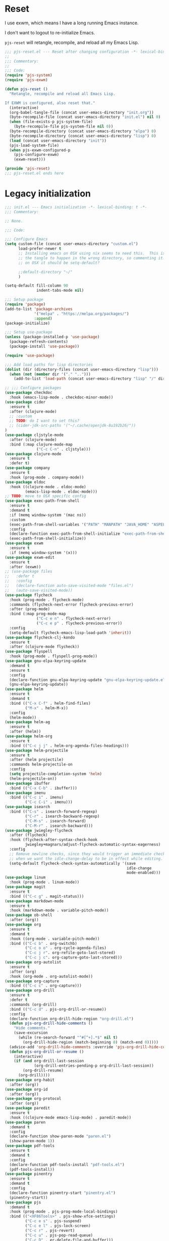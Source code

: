 #+STARTUP: showall
#+PROPERTY: header-args :tangle-mode (identity #o444)
* Reset
:PROPERTIES:
:header-args+: :tangle lisp/pjs/pjs-reset.el
:ID:       43bfaee7-7cfc-4651-b272-4edd703e1df5
:END:
I use exwm, which means I have a long running Emacs instance.

I don't want to logout to re-initialize Emacs.

=pjs-reset= will retangle, recompile, and reload all my Emacs Lisp.
#+begin_src emacs-lisp
;;; pjs-reset.el --- Reset after changing configuration -*- lexical-binding: t; -*-
;;
;;; Commentary:
;;
;;; Code:
(require 'pjs-system)
(require 'pjs-exwm)

(defun pjs-reset ()
  "Retangle, recompile and reload all Emacs Lisp.

If EXWM is configured, also reset that."
  (interactive)
  (org-babel-tangle-file (concat user-emacs-directory "init.org"))
  (byte-recompile-file (concat user-emacs-directory "init.el") nil 0)
  (when (file-exists-p pjs-system-file)
    (byte-recompile-file pjs-system-file nil 0))
  (byte-recompile-directory (concat user-emacs-directory "elpa") 0)
  (byte-recompile-directory (concat user-emacs-directory "lisp") 0)
  (load (concat user-emacs-directory "init"))
  (pjs-load-system-file)
  (when pjs-exwm-configured-p
    (pjs-configure-exwm)
    (exwm-reset)))

(provide 'pjs-reset)
;;; pjs-reset.el ends here
#+end_src
* Legacy initialization
:PROPERTIES:
:header-args+: :tangle init.el
:ID:       966b359e-5a37-4931-997b-6ba057fd92ef
:END:
#+begin_src emacs-lisp
;;; init.el --- Emacs initialization -*- lexical-binding: t -*-
;;; Commentary:

;; None.

;;; Code:

;;; Configure Emacs
(setq custom-file (concat user-emacs-directory "custom.el")
      load-prefer-newer t
      ;; Installing emacs on OSX using nix seems to need this.  This is causing
      ;; the tangle to happen in the wrong directory, so commenting it.  Maybe
      ;; on OSX it should be setq-default?

      ;;default-directory "~/"
      )

(setq-default fill-column 90
              indent-tabs-mode nil)

;;; Setup package
(require 'package)
(add-to-list 'package-archives
             '("melpa" . "https://melpa.org/packages/")
             :append)
(package-initialize)

;;; Setup use-package
(unless (package-installed-p 'use-package)
  (package-refresh-contents)
  (package-install 'use-package))

(require 'use-package)

;;; Add load paths for lisp directories
(dolist (dir (directory-files (concat user-emacs-directory "lisp")))
  (when (not (member dir '("." "..")))
    (add-to-list 'load-path (concat user-emacs-directory "lisp" "/" dir))))

;; ;;; Configure packages
(use-package checkdoc
  :hook (emacs-lisp-mode . checkdoc-minor-mode))
(use-package cider
  :ensure t
  :after (clojure-mode)
  ;; :custom
  ;; TODO: do I want to set this?
  ;; (cider-jdk-src-paths '("~/.cache/openjdk-8u192b26/"))
)
(use-package cljstyle-mode
  :after (clojure-mode)
  :bind (:map clojure-mode-map
              ("C-c C-n" . cljstyle)))
(use-package clojure-mode
  :ensure t
  :defer t)
(use-package company
  :ensure t
  :hook (prog-mode . company-mode))
(use-package eldoc
  :hook ((clojure-mode . eldoc-mode)
         (emacs-lisp-mode . eldoc-mode)))
;; TODO: move to OSX specific config
(use-package exec-path-from-shell
  :ensure t
  :demand t
  :if (memq window-system '(mac ns))
  :custom
  (exec-path-from-shell-variables '("PATH" "MANPATH" "JAVA_HOME" "ASPELL_CONF"))
  :config
  (declare-function exec-path-from-shell-initialize "exec-path-from-shell.el")
  (exec-path-from-shell-initialize))
(use-package exwm
  :ensure t
  :if (memq window-system '(x)))
(use-package exwm-edit
  :ensure t
  :after (exwm))
;; (use-package files
;;   :defer t
;;   :config
;;   (declare-function auto-save-visited-mode "files.el")
;;   (auto-save-visited-mode))
(use-package flycheck
  :hook (prog-mode . flycheck-mode)
  :commands (flycheck-next-error flycheck-previous-error)
  :after (prog-mode)
  :bind (:map prog-mode-map
              ("C-c e n" . flycheck-next-error)
              ("C-c e p" . flycheck-previous-error))
  :config
  (setq-default flycheck-emacs-lisp-load-path 'inherit))
(use-package flycheck-clj-kondo
  :ensure t
  :after (clojure-mode flycheck))
(use-package flyspell
  :hook (prog-mode . flyspell-prog-mode))
(use-package gnu-elpa-keyring-update
  :demand t
  :ensure t
  :config
  (declare-function gnu-elpa-keyring-update "gnu-elpa-keyring-update.el")
  (gnu-elpa-keyring-update))
(use-package helm
  :ensure t
  :demand t
  :bind (("C-x C-f" . helm-find-files)
         ("M-x" . helm-M-x))
  :config
  (helm-mode))
(use-package helm-ag
  :ensure t
  :after (helm))
(use-package helm-org
  :ensure t
  :bind (("C-c j j" . helm-org-agenda-files-headings)))
(use-package helm-projectile
  :ensure t
  :after (helm projectile)
  :commands helm-projectile-on
  :config
  (setq projectile-completion-system 'helm)
  (helm-projectile-on))
(use-package ibuffer
  :bind (("C-x C-b" . ibuffer)))
(use-package imenu
  :bind (("C-c i" . imenu)
         ("C-c C-i" . imenu)))
(use-package isearch
  :bind (("C-s" . isearch-forward-regexp)
         ("C-r" . isearch-backward-regexp)
         ("C-M-s" . isearch-forward)
         ("C-M-r" . isearch-backward)))
(use-package jwiegley-flycheck
  :after (flycheck)
  :hook (flycheck-after-syntax-check-hook
         jwiegley+magnars/adjust-flycheck-automatic-syntax-eagerness)
  :config
  ;; Remove newline checks, since they would trigger an immediate check
  ;; when we want the idle-change-delay to be in effect while editing.
  (setq-default flycheck-check-syntax-automatically '(save
                                                      idle-change
                                                      mode-enabled)))
(use-package linum
  :hook (prog-mode . linum-mode))
(use-package magit
  :ensure t
  :bind (("C-c g" . magit-status)))
(use-package markdown-mode
  :ensure t
  :hook (markdown-mode . variable-pitch-mode))
(use-package ob-shell
  :after (org))
(use-package org
  :ensure t
  :demand t
  :hook ((org-mode . variable-pitch-mode))
  :bind (("C-c b" . org-switchb)
         ("C-c o o" . org-cycle-agenda-files)
         ("C-c j r". org-refile-goto-last-stored)
         ("C-c j c". org-capture-goto-last-stored)))
(use-package org-autolist
  :ensure t
  :after (org)
  :hook (org-mode . org-autolist-mode))
(use-package org-capture
  :bind (("C-c c" . org-capture)))
(use-package org-drill
  :ensure t
  :defer t
  :commands (org-drill)
  :bind (("C-c d" . pjs-org-drill-or-resume))
  :config
  (declare-function org-drill-hide-region "org-drill.el")
  (defun pjs-org-drill-hide-comments ()
    "Hide comments."
    (save-excursion
      (while (re-search-forward "^#[^+].*$" nil t)
        (org-drill-hide-region (match-beginning 0) (match-end 0)))))
  (advice-add 'org-drill-hide-comments :override 'pjs-org-drill-hide-comments)
  (defun pjs-org-drill-or-resume ()
    (interactive)
    (if (and org-drill-last-session
             (org-drill-entries-pending-p org-drill-last-session))
        (org-drill-resume)
      (org-drill))))
(use-package org-habit
  :after (org))
(use-package org-id
  :after (org))
(use-package org-protocol
  :after (org))
(use-package paredit
  :ensure t
  :hook ((clojure-mode emacs-lisp-mode) . paredit-mode))
(use-package paren
  :demand t
  :config
  (declare-function show-paren-mode "paren.el")
  (show-paren-mode 1))
(use-package pdf-tools
  :ensure t
  :demand t
  :config
  (declare-function pdf-tools-install "pdf-tools.el")
  (pdf-tools-install))
(use-package pinentry
  :ensure t
  :demand t
  :config
  (declare-function pinentry-start "pinentry.el")
  (pinentry-start))
(use-package pjs
  :demand t
  :hook (prog-mode . pjs-prog-mode-local-bindings)
  :bind (("<XF86Tools>" . pjs-show-xfce-settings)
         ("C-c e s" . pjs-suspend)
         ("C-c e l" . pjs-lock-screen)
         ("C-c r" . pjs-revert)
         ("C-c u" . pjs-pop-read-queue)
         ("C-c D" . er-delete-file-and-buffer)))
(use-package pjs-clubhouse
  :hook (clojure-mode . pjs-given-when-then-font-lock))
(use-package pjs-emacs-lisp
  :hook (emacs-lisp-mode . pjs-add-eval-buffer-binding))
(use-package pjs-exwm
  :commands pjs-configure-exwm
  :hook (exwm-init . pjs-start-initial-programs))
(use-package pjs-org
  :commands (pjs-ensure-ending-newline)
  :bind (("C-c a" . pjs-org-agenda)
         :map org-agenda-mode-map
         ("C-c C-x ^" . pjs-org-agenda-restrict-to-heading)
         :map org-mode-map
         ("C-x n u" . pjs-org-narrow-to-parent))
  :hook (org-insert-heading . pjs-org-insert-created-property))
(use-package pjs-org-cosmetics
  :after (org))
(use-package pjs-prog-mode
  :hook (prog-mode . pjs-todo-font-lock))
(use-package pjs-reset
  :bind (("s-r" . pjs-reset)))
(use-package pjs-secrets)
(use-package pjs-system
  :commands pjs-load-system-file)
(use-package projectile
  :ensure t
  :bind-keymap
  (("s-p" . projectile-command-map)
   ("C-c p" . projectile-command-map))
  :config
  (declare-function projectile-mode "projectile.el")
  (projectile-mode +1))
(use-package saveplace
  :demand t
  :config
  (setq-default save-place t))
(use-package scroll-bar
  :demand t
  :config
  (declare-function scroll-bar-mode "scroll-bar.el")
  (scroll-bar-mode -1))
(use-package simple
  :hook (prog-mode . column-number-mode))
(use-package tc
  :after (magit)
  :bind (:map git-commit-mode-map
              ("C-c l" . tc/insert-clubhouse-story-url)
              ("C-c C-l" . tc/insert-clubhouse-story-url)
              ("C-c a" . tc/insert-co-authored-by)
              ("C-c C-a" . tc/insert-co-authored-by)))
(use-package typo
  :ensure t
  :hook ((markdown-mode org-mode) . typo-mode))
(use-package visual-fill-column
  :ensure t
  :hook (((markdown-mode org-mode) . visual-fill-column-mode)
         (visual-fill-column-mode . visual-line-mode))
  :config
  (advice-add 'text-scale-adjust :after 'visual-fill-column-adjust))
(use-package whitespace
  :hook (prog-mode . whitespace-mode))
(use-package writegood-mode
  :ensure t
  :hook text-mode)
(use-package zk
  :hook (org-mode . zk-navigate-keys)
  :bind (("C-c z z" . zk)))

;; Configuration
(global-set-key (kbd "C-x n r") 'narrow-to-region)
(put 'narrow-to-region 'disabled nil)

(when (file-exists-p custom-file)
  (load custom-file))

(require 'server)
(when (not (eq (server-running-p) 't))
  (server-start))

(require 'pjs-system)
(pjs-load-system-file)

(provide 'init)
;;; init.el ends here
#+end_src
* File local variables
# Local Variables:
# eval: (typo-mode -1)
# fill-column: 90
# End:
